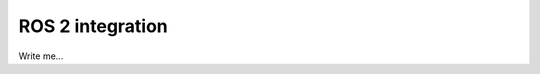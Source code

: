 .. _mola_lo_ros:

====================================
ROS 2 integration
====================================

Write me...

